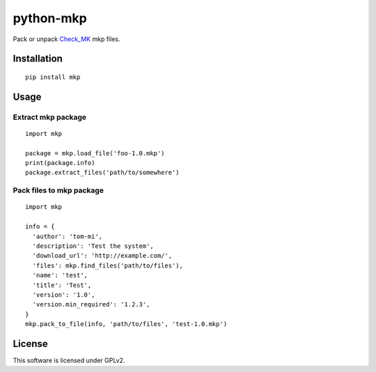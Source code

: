 python-mkp
==========

|Build Status|

Pack or unpack `Check\_MK <https://mathias-kettner.de/check_mk.html>`__
mkp files.

Installation
------------

::

    pip install mkp

Usage
-----

Extract mkp package
~~~~~~~~~~~~~~~~~~~

::

    import mkp

    package = mkp.load_file('foo-1.0.mkp')
    print(package.info)
    package.extract_files('path/to/somewhere')

Pack files to mkp package
~~~~~~~~~~~~~~~~~~~~~~~~~

::

    import mkp

    info = {
      'author': 'tom-mi',
      'description': 'Test the system',
      'download_url': 'http://example.com/',
      'files': mkp.find_files('path/to/files'),
      'name': 'test',
      'title': 'Test',
      'version': '1.0',
      'version.min_required': '1.2.3',
    }
    mkp.pack_to_file(info, 'path/to/files', 'test-1.0.mkp')

License
-------

This software is licensed under GPLv2.

.. |Build Status| image:: https://travis-ci.org/tom-mi/python-mkp.svg?branch=master
   :target: https://travis-ci.org/tom-mi/python-mkp


